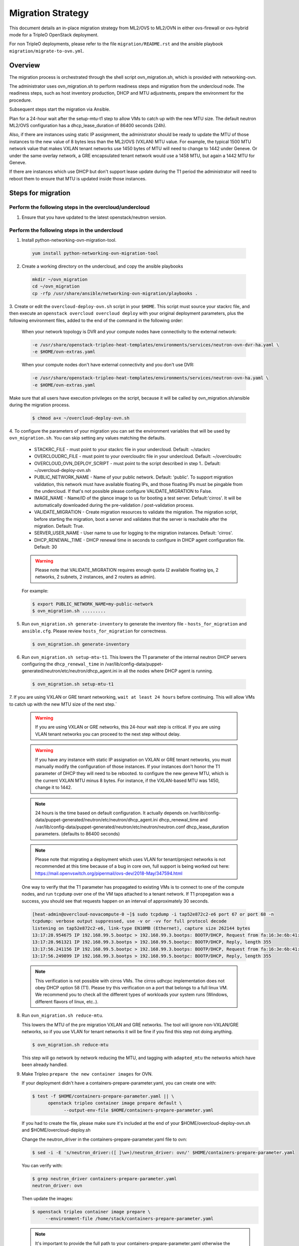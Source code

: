 .. _migration:

Migration Strategy
==================

This document details an in-place migration strategy from ML2/OVS to ML2/OVN
in either ovs-firewall or ovs-hybrid mode for a TripleO OpenStack deployment.

For non TripleO deployments, please refer to the file ``migration/README.rst``
and the ansible playbook ``migration/migrate-to-ovn.yml``.

Overview
--------
The migration process is orchestrated through the shell script
ovn_migration.sh, which is provided with networking-ovn.

The administrator uses ovn_migration.sh to perform readiness steps
and migration from the undercloud node.
The readiness steps, such as host inventory production, DHCP and MTU
adjustments, prepare the environment for the procedure.

Subsequent steps start the migration via Ansible.

Plan for a 24-hour wait after the setup-mtu-t1 step to allow VMs to catch up
with the new MTU size. The default neutron ML2/OVS configuration has a
dhcp_lease_duration of 86400 seconds (24h).

Also, if there are instances using static IP assignment, the administrator
should be ready to update the MTU of those instances to the new value of 8
bytes less than the ML2/OVS (VXLAN) MTU value. For example, the typical
1500 MTU network value that makes VXLAN tenant networks use 1450 bytes of MTU
will need to change to 1442 under Geneve. Or under the same overlay network,
a GRE encapsulated tenant network would use a 1458 MTU, but again a 1442 MTU
for Geneve.

If there are instances which use DHCP but don't support lease update during
the T1 period the administrator will need to reboot them to ensure that MTU
is updated inside those instances.


Steps for migration
-------------------

Perform the following steps in the overcloud/undercloud
~~~~~~~~~~~~~~~~~~~~~~~~~~~~~~~~~~~~~~~~~~~~~~~~~~~~~~~

1. Ensure that you have updated to the latest openstack/neutron version.

Perform the following steps in the undercloud
~~~~~~~~~~~~~~~~~~~~~~~~~~~~~~~~~~~~~~~~~~~~~

1. Install python-networking-ovn-migration-tool.

  .. code-block:: console

     yum install python-networking-ovn-migration-tool

2. Create a working directory on the undercloud, and copy the ansible playbooks

  .. code-block:: console

     mkdir ~/ovn_migration
     cd ~/ovn_migration
     cp -rfp /usr/share/ansible/networking-ovn-migration/playbooks .


3. Create or edit the ``overcloud-deploy-ovn.sh`` script in your ``$HOME``.
This script must source your stackrc file, and then execute an ``openstack
overcloud overcloud deploy`` with your original deployment parameters, plus
the following environment files, added to the end of the command
in the following order:

  When your network topology is DVR and your compute nodes have connectivity
  to the external network:

  .. code-block:: console

     -e /usr/share/openstack-tripleo-heat-templates/environments/services/neutron-ovn-dvr-ha.yaml \
     -e $HOME/ovn-extras.yaml


  When your compute nodes don't have external connectivity and you don't use
  DVR:

  .. code-block:: console

     -e /usr/share/openstack-tripleo-heat-templates/environments/services/neutron-ovn-ha.yaml \
     -e $HOME/ovn-extras.yaml


Make sure that all users have execution privileges on the script, because it
will be called by ovn_migration.sh/ansible during the migration process.

  .. code-block:: console

      $ chmod a+x ~/overcloud-deploy-ovn.sh


4. To configure the parameters of your migration you can set the environment
variables that will be used by ``ovn_migration.sh``. You can skip setting any
values matching the defaults.

    * STACKRC_FILE - must point to your stackrc file in your undercloud.
      Default:  ~/stackrc

    * OVERCLOUDRC_FILE - must point to your overcloudrc file in your
      undercloud.
      Default: ~/overcloudrc

    * OVERCLOUD_OVN_DEPLOY_SCRIPT - must point to the script described in step
      1..
      Default: ~/overcloud-deploy-ovn.sh

    * PUBLIC_NETWORK_NAME - Name of your public network.
      Default: 'public'.
      To support migration validation, this network must have available
      floating IPs, and those floating IPs must be pingable from the
      undercloud. If that's not possible please configure VALIDATE_MIGRATION
      to False.

    * IMAGE_NAME - Name/ID of the glance image to us for booting a test server.
      Default:'cirros'.
      It will be automatically downloaded during the pre-validation /
      post-validation process.

    * VALIDATE_MIGRATION - Create migration resources to validate the
      migration. The migration script, before starting the migration, boot a
      server and validates that the server is reachable after the migration.
      Default: True.

    * SERVER_USER_NAME - User name to use for logging to the migration
      instances.
      Default: 'cirros'.

    * DHCP_RENEWAL_TIME - DHCP renewal time in seconds to configure in DHCP
      agent configuration file.
      Default: 30


    .. warning::

       Please note that VALIDATE_MIGRATION requires enough quota (2
       available floating ips, 2 networks, 2 subnets, 2 instances,
       and 2 routers as admin).

    For example:

    .. code-block:: console

       $ export PUBLIC_NETWORK_NAME=my-public-network
       $ ovn_migration.sh .........


5. Run ``ovn_migration.sh generate-inventory`` to generate the inventory
   file - ``hosts_for_migration`` and ``ansible.cfg``. Please review
   ``hosts_for_migration`` for correctness.

  .. code-block:: console

       $ ovn_migration.sh generate-inventory


6. Run ``ovn_migration.sh setup-mtu-t1``. This lowers the T1 parameter
   of the internal neutron DHCP servers configuring the ``dhcp_renewal_time``
   in /var/lib/config-data/puppet-generated/neutron/etc/neutron/dhcp_agent.ini
   in all the nodes where DHCP agent is running.

  .. code-block:: console

       $ ovn_migration.sh setup-mtu-t1


7. If you are using VXLAN or GRE tenant networking, ``wait at least 24 hours``
before continuing. This will allow VMs to catch up with the new MTU size
of the next step.`

  .. warning::

        If you are using VXLAN or GRE networks, this 24-hour wait step is critical.
        If you are using VLAN tenant networks you can proceed to the next step without delay.

  .. warning::

        If you have any instance with static IP assignation on VXLAN or
        GRE tenant networks, you must manually modify the configuration of those instances.
        If your instances don't honor the T1 parameter of DHCP they will need
        to be rebooted.
        to configure the new geneve MTU, which is the current VXLAN MTU minus 8 bytes.
        For instance, if the VXLAN-based MTU was 1450, change it to 1442.

  .. note::

        24 hours is the time based on default configuration. It actually depends on
        /var/lib/config-data/puppet-generated/neutron/etc/neutron/dhcp_agent.ini
        dhcp_renewal_time and
        /var/lib/config-data/puppet-generated/neutron/etc/neutron/neutron.conf
        dhcp_lease_duration parameters. (defaults to 86400 seconds)

  .. note::

        Please note that migrating a deployment which uses VLAN for tenant/project
        networks is not recommended at this time because of a bug in core ovn,
        full support is being worked out here:
        https://mail.openvswitch.org/pipermail/ovs-dev/2018-May/347594.html


  One way to verify that the T1 parameter has propagated to existing VMs
  is to connect to one of the compute nodes, and run ``tcpdump`` over one
  of the VM taps attached to a tenant network. If T1 propegation was a success,
  you should see that requests happen on an interval of approximately 30 seconds.

  .. code-block:: console

        [heat-admin@overcloud-novacompute-0 ~]$ sudo tcpdump -i tap52e872c2-e6 port 67 or port 68 -n
        tcpdump: verbose output suppressed, use -v or -vv for full protocol decode
        listening on tap52e872c2-e6, link-type EN10MB (Ethernet), capture size 262144 bytes
        13:17:28.954675 IP 192.168.99.5.bootpc > 192.168.99.3.bootps: BOOTP/DHCP, Request from fa:16:3e:6b:41:3d, length 300
        13:17:28.961321 IP 192.168.99.3.bootps > 192.168.99.5.bootpc: BOOTP/DHCP, Reply, length 355
        13:17:56.241156 IP 192.168.99.5.bootpc > 192.168.99.3.bootps: BOOTP/DHCP, Request from fa:16:3e:6b:41:3d, length 300
        13:17:56.249899 IP 192.168.99.3.bootps > 192.168.99.5.bootpc: BOOTP/DHCP, Reply, length 355

  .. note::

        This verification is not possible with cirros VMs. The cirros
        udhcpc implementation does not obey DHCP option 58 (T1). Please
        try this verification on a port that belongs to a full linux VM.
        We recommend you to check all the different types of workloads your
        system runs (Windows, different flavors of linux, etc..).

8. Run ``ovn_migration.sh reduce-mtu``.

   This lowers the MTU of the pre
   migration VXLAN and GRE networks. The tool will ignore non-VXLAN/GRE
   networks, so if you use VLAN for tenant networks it will be fine if you
   find this step not doing anything.

   .. code-block:: console

        $ ovn_migration.sh reduce-mtu


   This step will go network by network reducing the MTU, and tagging with
   ``adapted_mtu`` the networks which have been already handled.


9. Make Tripleo ``prepare the new container images`` for OVN.

   If your deployment didn't have a containers-prepare-parameter.yaml, you can
   create one with:

   .. code-block:: console

       $ test -f $HOME/containers-prepare-parameter.yaml || \
             openstack tripleo container image prepare default \
                   --output-env-file $HOME/containers-prepare-parameter.yaml


   If you had to create the file, please make sure it's included at the end of
   your $HOME/overcloud-deploy-ovn.sh and $HOME/overcloud-deploy.sh

   Change the neutron_driver in the containers-prepare-parameter.yaml file to
   ovn:

   .. code-block:: console

      $ sed -i -E 's/neutron_driver:([ ]\w+)/neutron_driver: ovn/' $HOME/containers-prepare-parameter.yaml

   You can verify with:

   .. code-block:: console

      $ grep neutron_driver containers-prepare-parameter.yaml
      neutron_driver: ovn


   Then update the images:

   .. code-block:: console

      $ openstack tripleo container image prepare \
           --environment-file /home/stack/containers-prepare-parameter.yaml

   .. note::

      It's important to provide the full path to your containers-prepare-parameter.yaml
      otherwise the command will finish very quickly and won't work (current
      version doesn't seem to output any error).


   TripleO will validate the containers and push them to your local
   registry.


10. Run ``ovn_migration.sh start-migration`` to kick start the migration
    process.

   .. code-block:: console

       $ ovn_migration.sh start-migration


   Under the hood, this is what will happen:

    * Create pre-migration resources (network and VM) to validate existing
      deployment and final migration.

    * Update the overcloud stack to deploy OVN alongside reference
      implementation services using a temporary bridge "br-migration" instead
      of br-int.

    * Start the migration process:

      1. generate the OVN north db by running neutron-ovn-db-sync util
      2. clone the existing resources from br-int to br-migration, to ovn
         find the same resources UUIDS over br-migration
      3. re-assign ovn-controller to br-int instead of br-migration
      4. cleanup network namespaces (fip, snat, qrouter, qdhcp),
      5. remove any unnecessary patch ports on br-int
      6. remove br-tun and br-migration ovs bridges
      7. delete qr-*, ha-* and qg-* ports from br-int (via neutron netns
         cleanup)

    * Delete neutron agents and neutron HA internal networks from the database
      via API.

    * Validate connectivity on pre-migration resources.

    * Delete pre-migration resources.

    * Create post-migration resources.

    * Validate connectivity on post-migration resources.

    * Cleanup post-migration resources.

    * Re-run deployment tool to update OVN on br-int.


Migration is complete !!!
